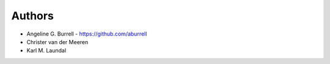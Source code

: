 
Authors
=======

* Angeline G. Burrell - https://github.com/aburrell
* Christer van der Meeren
* Karl M. Laundal
